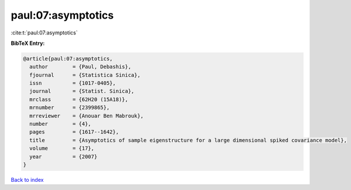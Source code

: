 paul:07:asymptotics
===================

:cite:t:`paul:07:asymptotics`

**BibTeX Entry:**

.. code-block:: bibtex

   @article{paul:07:asymptotics,
     author        = {Paul, Debashis},
     fjournal      = {Statistica Sinica},
     issn          = {1017-0405},
     journal       = {Statist. Sinica},
     mrclass       = {62H20 (15A18)},
     mrnumber      = {2399865},
     mrreviewer    = {Anouar Ben Mabrouk},
     number        = {4},
     pages         = {1617--1642},
     title         = {Asymptotics of sample eigenstructure for a large dimensional spiked covariance model},
     volume        = {17},
     year          = {2007}
   }

`Back to index <../By-Cite-Keys.html>`__
